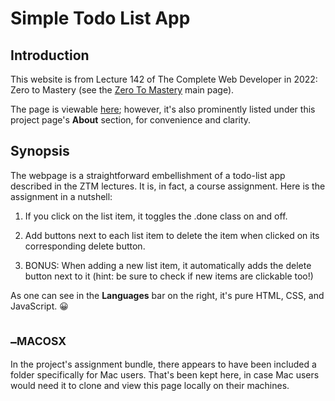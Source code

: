 * Simple Todo List App
** Introduction
This website is from Lecture 142 of The Complete Web Developer in
2022: Zero to Mastery (see the [[https://zerotomastery.io][Zero To Mastery]] main page).

The page is viewable [[https://brandonirizarry.github.io/simpleTodoList/][here]]; however, it's also prominently listed under
this project page's *About* section, for convenience and clarity.

** Synopsis
The webpage is a straightforward embellishment of a todo-list app
described in the ZTM lectures. It is, in fact, a course
assignment. Here is the assignment in a nutshell:

1. If you click on the list item, it toggles the .done class on and
   off.

2. Add buttons next to each list item to delete the item when clicked
   on its corresponding delete button.

3. BONUS: When adding a new list item, it automatically adds the
   delete button next to it (hint: be sure to check if new items are
   clickable too!)

As one can see in the *Languages* bar on the right, it's pure HTML, CSS,
and JavaScript. 😀
** __MACOSX
In the project's assignment bundle, there appears to have been
included a folder specifically for Mac users. That's been kept here,
in case Mac users would need it to clone and view this page locally on
their machines.

